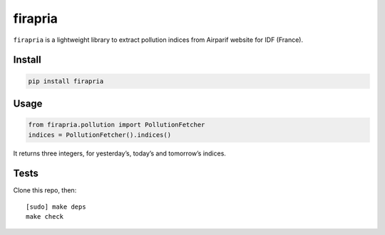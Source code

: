 ========
firapria
========

.. image:: https://img.shields.io/travis/bfontaine/firapria.png
   :target: https://travis-ci.org/bfontaine/firapria
   :alt: Build status

.. image:: https://img.shields.io/pypi/v/firapria.png
   :target: https://pypi.python.org/pypi/firapria
   :alt: Pypi package


``firapria`` is a lightweight library to extract pollution indices from
Airparif website for IDF (France).

Install
-------

.. code-block::

    pip install firapria

Usage
-----

.. code-block::

    from firapria.pollution import PollutionFetcher
    indices = PollutionFetcher().indices()

It returns three integers, for yesterday’s, today’s and tomorrow’s indices.

Tests
-----

Clone this repo, then: ::

    [sudo] make deps
    make check

